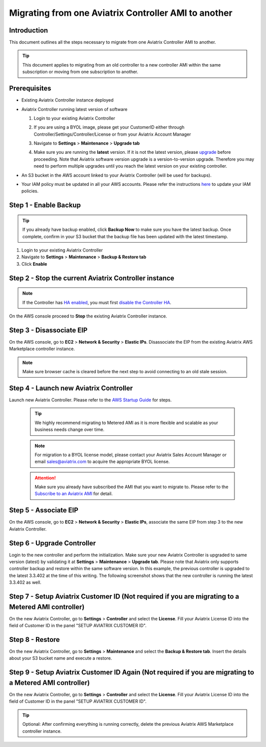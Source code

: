 .. meta::
   :description: Migration from AWS Marketplace Licensing Model to BYOL Licensing Model
   :keywords: Marketplace, migration, licensing, Aviatrix, AWS

==============================================================================
Migrating from one Aviatrix Controller AMI to another
==============================================================================

Introduction
============

This document outlines all the steps necessary to migrate from one Aviatrix Controller AMI to another.

.. tip::
   This document applies to migrating from an old controller to a new controller AMI within the same subscription or moving from one subscription to another.


Prerequisites
=============

* Existing Aviatrix Controller instance deployed
* Aviatrix Controller running latest version of software

  #. Login to your existing Aviatrix Controller
  #. If you are using a BYOL image, please get your CustomerID either through Controller/Settings/Controller/License or from your Aviatrix Account Manager
  #. Navigate to **Settings** > **Maintenance** > **Upgrade tab**
  #. Make sure you are running the **latest** version. If it is not the latest version, please `upgrade <inline_upgrade.html>`__ before proceeding. Note that Aviatrix software version upgrade is a version-to-version upgrade. Therefore you may need to perform multiple upgrades until you reach the latest version on your existing controller. 

     |image1|

* An S3 bucket in the AWS account linked to your Aviatrix Controller (will be used for backups).
* Your IAM policy must be updated in all your AWS accounts. Please refer the instructions `here <https://docs.aviatrix.com/HowTos/iam_policies.html#updating-iam-policies>`__ to update your IAM policies.

Step 1 - Enable Backup
======================

.. tip::
   If you already have backup enabled, click **Backup Now** to make sure you have the latest backup.
   Once complete, confirm in your S3 bucket that the backup file has been updated with the latest timestamp.

#. Login to your existing Aviatrix Controller
#. Navigate to **Settings** > **Maintenance** > **Backup & Restore tab**
#. Click **Enable**

|image2|

Step 2 - Stop the current Aviatrix Controller instance
======================================================

.. note::
   If the Controller has `HA enabled <controller_ha.html#enable-controller-ha>`__, you must first `disable the Controller HA <controller_ha.html#disable-controller-ha>`__.

On the AWS console proceed to **Stop** the existing Aviatrix Controller instance.

Step 3 - Disassociate EIP
=========================

On the AWS console, go to **EC2** > **Network & Security** > **Elastic IPs**.  Disassociate the EIP from the existing Aviatrix AWS Marketplace controller instance.

.. note::
   Make sure browser cache is cleared before the next step to avoid connecting to an old stale session.

Step 4 - Launch new Aviatrix Controller
=======================================

Launch new Aviatrix Controller.  Please refer to the `AWS Startup Guide </StartUpGuides/aviatrix-cloud-controller-startup-guide.html#step-1-subscribe-to-an-aviatrix-ami>`__ for steps.

   .. tip::
      We highly recommend migrating to Metered AMI as it is more flexible and scalable as your business needs change over time.

   .. note::
      For migration to a BYOL license model, please contact your Aviatrix Sales Account Manager or email sales@aviatrix.com to acquire the appropriate BYOL license.
      
   .. attention::
      Make sure you already have subscribed the AMI that you want to migrate to. Please refer to the `Subscribe to an Aviatrix AMI </StartUpGuides/aviatrix-cloud-controller-startup-guide.html#step-1-subscribe-to-an-aviatrix-ami>`__  for detail.

Step 5 - Associate EIP
======================

On the AWS console, go to **EC2** > **Network & Security** > **Elastic IPs**, associate the same EIP from step 3 to the new Aviatrix Controller.

Step 6 - Upgrade Controller
===========================

Login to the new controller and perform the initialization. Make sure your new Aviatrix Controller is upgraded to same version (latest) by validating it at **Settings** > **Maintenance** > **Upgrade tab**. Please note that Aviatrix only supports controller backup and restore within the same software version. In this example, the previous controller is upgraded to the latest 3.3.402 at the time of this writing. The following screenshot shows that the new controller is running the latest 3.3.402 as well.

|image3|

Step 7 - Setup Aviatrix Customer ID (Not required if you are migrating to a Metered AMI controller)
================
On the new Aviatrix Controller, go to **Settings** > **Controller** and select the **License**.
Fill your Aviatrix License ID into the field of Customer ID in the panel "SETUP AVIATRIX CUSTOMER ID".

|image6|

Step 8 - Restore
================
On the new Aviatrix Controller, go to **Settings** > **Maintenance** and select the **Backup & Restore tab**.
Insert the details about your S3 bucket name and execute a restore.

|image4|


Step 9 - Setup Aviatrix Customer ID Again (Not required if you are migrating to a Metered AMI controller)
================
On the new Aviatrix Controller, go to **Settings** > **Controller** and select the **License**.
Fill your Aviatrix License ID into the field of Customer ID in the panel "SETUP AVIATRIX CUSTOMER ID".

|image6|

.. tip::
   Optional: After confirming everything is running correctly, delete the previous Aviatrix AWS Marketplace controller instance.

.. |image1| image:: Migration_From_Marketplace/image1-3.3.png
.. |image2| image:: Migration_From_Marketplace/image2-3.3.png
.. |image3| image:: Migration_From_Marketplace/image3-3.3.png
.. |image4| image:: Migration_From_Marketplace/image4-3.3.png
.. |image5| image:: Migration_From_Marketplace/image5-3.3.png
.. |image6| image:: Migration_From_Marketplace/image6.png

.. disqus::
